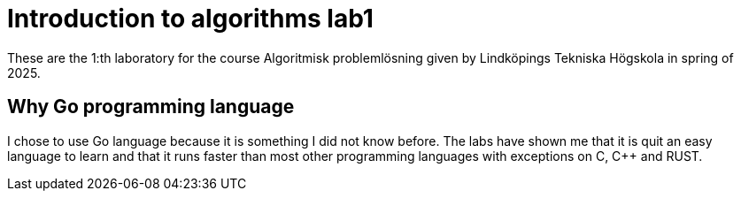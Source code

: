 = Introduction to algorithms lab1

These are the 1:th laboratory for the course Algoritmisk problemlösning given by Lindköpings Tekniska Högskola in spring of 2025.

== Why Go programming language

I chose to use Go language because it is something I did not know before. The labs have shown me
that it is quit an easy language to learn and that it runs faster than most other
programming languages  with exceptions on C, C++ and RUST.


